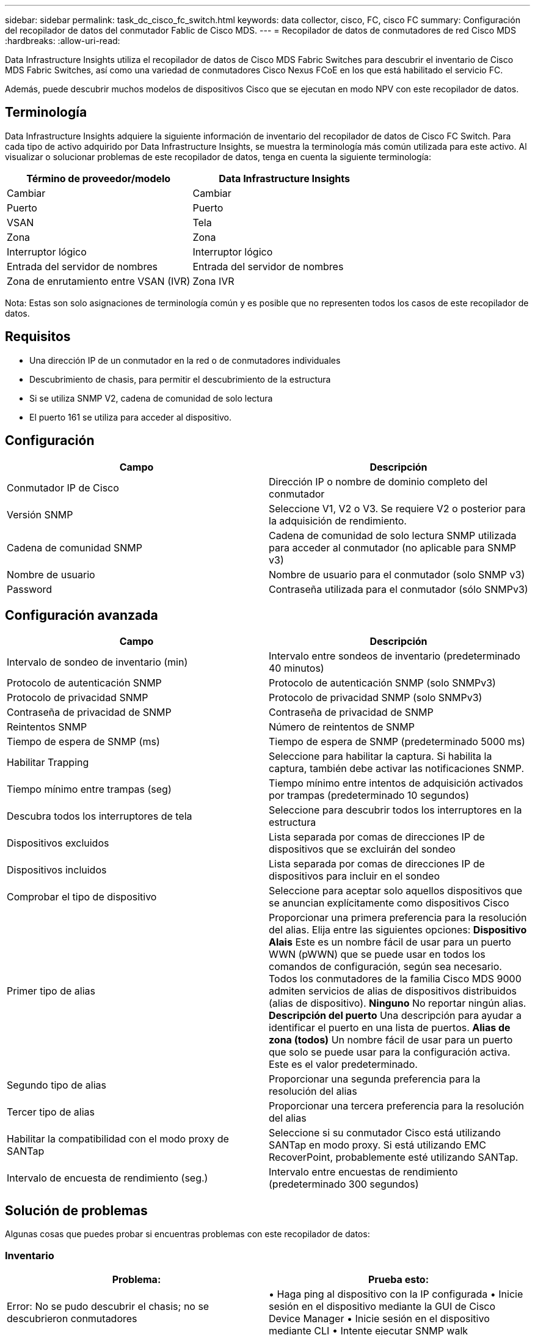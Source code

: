 ---
sidebar: sidebar 
permalink: task_dc_cisco_fc_switch.html 
keywords: data collector, cisco, FC, cisco FC 
summary: Configuración del recopilador de datos del conmutador Fablic de Cisco MDS. 
---
= Recopilador de datos de conmutadores de red Cisco MDS
:hardbreaks:
:allow-uri-read: 


[role="lead"]
Data Infrastructure Insights utiliza el recopilador de datos de Cisco MDS Fabric Switches para descubrir el inventario de Cisco MDS Fabric Switches, así como una variedad de conmutadores Cisco Nexus FCoE en los que está habilitado el servicio FC.

Además, puede descubrir muchos modelos de dispositivos Cisco que se ejecutan en modo NPV con este recopilador de datos.



== Terminología

Data Infrastructure Insights adquiere la siguiente información de inventario del recopilador de datos de Cisco FC Switch.  Para cada tipo de activo adquirido por Data Infrastructure Insights, se muestra la terminología más común utilizada para este activo.  Al visualizar o solucionar problemas de este recopilador de datos, tenga en cuenta la siguiente terminología:

[cols="2*"]
|===
| Término de proveedor/modelo | Data Infrastructure Insights 


| Cambiar | Cambiar 


| Puerto | Puerto 


| VSAN | Tela 


| Zona | Zona 


| Interruptor lógico | Interruptor lógico 


| Entrada del servidor de nombres | Entrada del servidor de nombres 


| Zona de enrutamiento entre VSAN (IVR) | Zona IVR 
|===
Nota: Estas son solo asignaciones de terminología común y es posible que no representen todos los casos de este recopilador de datos.



== Requisitos

* Una dirección IP de un conmutador en la red o de conmutadores individuales
* Descubrimiento de chasis, para permitir el descubrimiento de la estructura
* Si se utiliza SNMP V2, cadena de comunidad de solo lectura
* El puerto 161 se utiliza para acceder al dispositivo.




== Configuración

[cols="2*"]
|===
| Campo | Descripción 


| Conmutador IP de Cisco | Dirección IP o nombre de dominio completo del conmutador 


| Versión SNMP | Seleccione V1, V2 o V3.  Se requiere V2 o posterior para la adquisición de rendimiento. 


| Cadena de comunidad SNMP | Cadena de comunidad de solo lectura SNMP utilizada para acceder al conmutador (no aplicable para SNMP v3) 


| Nombre de usuario | Nombre de usuario para el conmutador (solo SNMP v3) 


| Password | Contraseña utilizada para el conmutador (sólo SNMPv3) 
|===


== Configuración avanzada

[cols="2*"]
|===
| Campo | Descripción 


| Intervalo de sondeo de inventario (min) | Intervalo entre sondeos de inventario (predeterminado 40 minutos) 


| Protocolo de autenticación SNMP | Protocolo de autenticación SNMP (solo SNMPv3) 


| Protocolo de privacidad SNMP | Protocolo de privacidad SNMP (solo SNMPv3) 


| Contraseña de privacidad de SNMP | Contraseña de privacidad de SNMP 


| Reintentos SNMP | Número de reintentos de SNMP 


| Tiempo de espera de SNMP (ms) | Tiempo de espera de SNMP (predeterminado 5000 ms) 


| Habilitar Trapping | Seleccione para habilitar la captura.  Si habilita la captura, también debe activar las notificaciones SNMP. 


| Tiempo mínimo entre trampas (seg) | Tiempo mínimo entre intentos de adquisición activados por trampas (predeterminado 10 segundos) 


| Descubra todos los interruptores de tela | Seleccione para descubrir todos los interruptores en la estructura 


| Dispositivos excluidos | Lista separada por comas de direcciones IP de dispositivos que se excluirán del sondeo 


| Dispositivos incluidos | Lista separada por comas de direcciones IP de dispositivos para incluir en el sondeo 


| Comprobar el tipo de dispositivo | Seleccione para aceptar solo aquellos dispositivos que se anuncian explícitamente como dispositivos Cisco 


| Primer tipo de alias | Proporcionar una primera preferencia para la resolución del alias.  Elija entre las siguientes opciones: *Dispositivo Alais* Este es un nombre fácil de usar para un puerto WWN (pWWN) que se puede usar en todos los comandos de configuración, según sea necesario.  Todos los conmutadores de la familia Cisco MDS 9000 admiten servicios de alias de dispositivos distribuidos (alias de dispositivo).  *Ninguno* No reportar ningún alias.  *Descripción del puerto* Una descripción para ayudar a identificar el puerto en una lista de puertos.  *Alias ​​de zona (todos)* Un nombre fácil de usar para un puerto que solo se puede usar para la configuración activa. Este es el valor predeterminado. 


| Segundo tipo de alias | Proporcionar una segunda preferencia para la resolución del alias 


| Tercer tipo de alias | Proporcionar una tercera preferencia para la resolución del alias 


| Habilitar la compatibilidad con el modo proxy de SANTap | Seleccione si su conmutador Cisco está utilizando SANTap en modo proxy.  Si está utilizando EMC RecoverPoint, probablemente esté utilizando SANTap. 


| Intervalo de encuesta de rendimiento (seg.) | Intervalo entre encuestas de rendimiento (predeterminado 300 segundos) 
|===


== Solución de problemas

Algunas cosas que puedes probar si encuentras problemas con este recopilador de datos:



=== Inventario

[cols="2*"]
|===
| Problema: | Prueba esto: 


| Error: No se pudo descubrir el chasis; no se descubrieron conmutadores | • Haga ping al dispositivo con la IP configurada • Inicie sesión en el dispositivo mediante la GUI de Cisco Device Manager • Inicie sesión en el dispositivo mediante CLI • Intente ejecutar SNMP walk 


| Error: El dispositivo no es un conmutador Cisco MDS | • Asegúrese de que la IP de la fuente de datos configurada para el dispositivo sea correcta • Inicie sesión en el dispositivo mediante la GUI de Cisco Device Manager • Inicie sesión en el dispositivo mediante la CLI 


| Error: Data Infrastructure Insights no puede obtener el WWN del conmutador. | Es posible que no sea un conmutador FC o FCoE y, por lo tanto, es posible que no sea compatible.  Asegúrese de que la IP/FQDN configurada en la fuente de datos sea realmente un conmutador FC/FCoE. 


| Error: se encontraron más de un nodo conectado al puerto del conmutador NPV | Deshabilitar la adquisición directa del interruptor NPV 


| Error: No se pudo conectar al conmutador | • Asegúrese de que el dispositivo esté ACTIVADO • Verifique la dirección IP y el puerto de escucha • Haga ping al dispositivo • Inicie sesión en el dispositivo mediante la GUI de Cisco Device Manager • Inicie sesión en el dispositivo mediante CLI • Ejecute SNMP walk 
|===


=== Actuación

[cols="2*"]
|===
| Problema: | Prueba esto: 


| Error: La adquisición de rendimiento no es compatible con SNMP v1 | • Editar la fuente de datos y deshabilitar el rendimiento del conmutador • Modificar la fuente de datos y la configuración del conmutador para usar SNMP v2 o superior 
|===
Información adicional se puede encontrar en ellink:concept_requesting_support.html["Soporte"] página o en ellink:reference_data_collector_support_matrix.html["Matriz de soporte del recopilador de datos"] .
